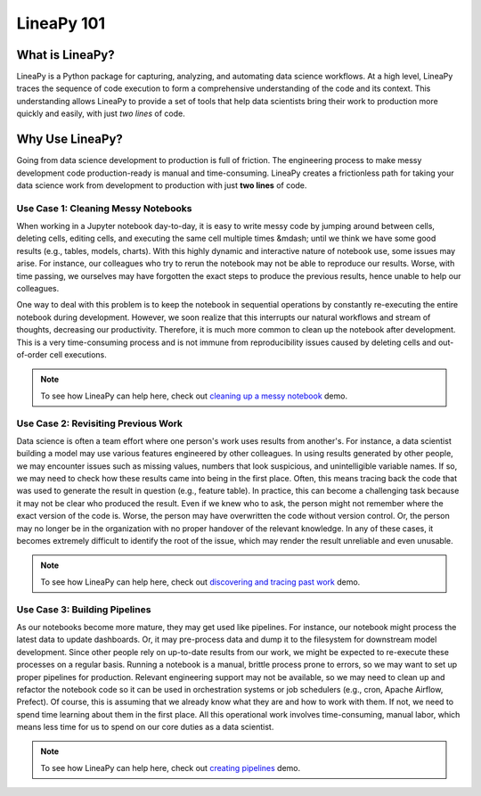 .. _intro:

LineaPy 101
===========

What is LineaPy?
----------------

LineaPy is a Python package for capturing, analyzing, and automating data science workflows.
At a high level, LineaPy traces the sequence of code execution to form a comprehensive understanding
of the code and its context. This understanding allows LineaPy to provide a set of tools that help
data scientists bring their work to production more quickly and easily, with just *two lines* of code.

Why Use LineaPy?
----------------

Going from data science development to production is full of friction. The engineering process to make messy development code production-ready is manual and
time-consuming. LineaPy creates a frictionless path for taking your data science work from development to production with just **two lines** of code.

Use Case 1: Cleaning Messy Notebooks
~~~~~~~~~~~~~~~~~~~~~~~~~~~~~~~~~~~~

When working in a Jupyter notebook day-to-day, it is easy to write messy code by
jumping around between cells, deleting cells, editing cells, and executing the same cell multiple times
&mdash; until we think we have some good results (e.g., tables, models, charts).
With this highly dynamic and interactive nature of notebook use, some issues may arise. For instance,
our colleagues who try to rerun the notebook may not be able to reproduce our results. Worse, with time passing,
we ourselves may have forgotten the exact steps to produce the previous results, hence unable to help our
colleagues.

One way to deal with this problem is to keep the notebook in sequential operations by constantly re-executing
the entire notebook during development. However, we soon realize that this interrupts our natural workflows and stream of
thoughts, decreasing our productivity. Therefore, it is much more common to clean up the notebook after development. This is a very time-consuming process and is not immune from reproducibility issues caused by deleting cells and out-of-order cell executions.

.. note::

    To see how LineaPy can help here, check out `cleaning up a messy notebook <https://github.com/LineaLabs/demos/blob/main/story/clean_up_a_messy_notebook/clean_up_a_messy_notebook.ipynb>`_ demo.

Use Case 2: Revisiting Previous Work
~~~~~~~~~~~~~~~~~~~~~~~~~~~~~~~~~~~~

Data science is often a team effort where one person's work uses results from another's. For instance,
a data scientist building a model may use various features engineered by other colleagues.
In using results generated by other people, we may encounter issues such as missing values, numbers that
look suspicious, and unintelligible variable names. If so, we may need to check how
these results came into being in the first place. Often, this means tracing back the code that was used
to generate the result in question (e.g., feature table). In practice, this can become a challenging task
because it may not be clear who produced the result. Even if we knew who to ask, the person might not remember
where the exact version of the code is. Worse, the person may have overwritten the code without version control.
Or, the person may no longer be in the organization with no proper handover of the relevant knowledge.
In any of these cases, it becomes extremely difficult to identify the root of the issue, which may render the result
unreliable and even unusable.

.. note::

    To see how LineaPy can help here, check out `discovering and tracing past work <https://github.com/LineaLabs/demos/blob/main/story/discover_and_trace_past_work/discover_and_trace_past_work.ipynb>`_ demo.

Use Case 3: Building Pipelines
~~~~~~~~~~~~~~~~~~~~~~~~~~~~~~

As our notebooks become more mature, they may get used like pipelines. For instance, our notebook might process the
latest data to update dashboards. Or, it may pre-process data and dump it to the filesystem for downstream model development.
Since other people rely on up-to-date results from our work, we might be expected to re-execute these processes on a regular basis.
Running a notebook is a manual, brittle process prone to errors, so we may want to set up proper pipelines for production.
Relevant engineering support may not be available, so we may need to clean up and refactor the notebook code so it can be used in
orchestration systems or job schedulers (e.g., cron, Apache Airflow, Prefect). Of course, this is assuming that we already know
what they are and how to work with them. If not, we need to spend time learning about them in the first place.
All this operational work involves time-consuming, manual labor, which means less time for us to spend on our core duties as a data scientist.

.. note::

    To see how LineaPy can help here, check out `creating pipelines <https://github.com/LineaLabs/demos/blob/main/story/create_a_simple_pipeline/create_a_simple_pipeline.ipynb>`_ demo.
